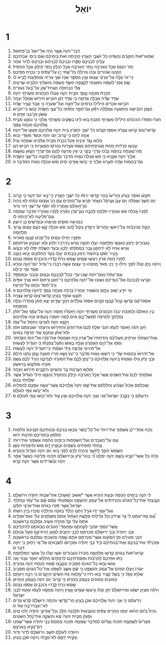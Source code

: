 #+TITLE: יוֹאֵל 
* 1  
1. דְּבַר־יְהוָה֙ אֲשֶׁ֣ר הָיָ֔ה אֶל־יֹואֵ֖ל בֶּן־פְּתוּאֵֽל׃ 
2. שִׁמְעוּ־זֹאת֙ הַזְּקֵנִ֔ים וְהַֽאֲזִ֔ינוּ כֹּ֖ל יֹושְׁבֵ֣י הָאָ֑רֶץ הֶהָ֤יְתָה זֹּאת֙ בִּֽימֵיכֶ֔ם וְאִ֖ם בִּימֵ֥י אֲבֹֽתֵיכֶֽם׃ 
3. עָלֶ֖יהָ לִבְנֵיכֶ֣ם סַפֵּ֑רוּ וּבְנֵיכֶם֙ לִבְנֵיהֶ֔ם וּבְנֵיהֶ֖ם לְדֹ֥ור אַחֵֽר׃ 
4. יֶ֤תֶר הַגָּזָם֙ אָכַ֣ל הָֽאַרְבֶּ֔ה וְיֶ֥תֶר הָאַרְבֶּ֖ה אָכַ֣ל הַיָּ֑לֶק וְיֶ֣תֶר הַיֶּ֔לֶק אָכַ֖ל הֶחָסִֽיל׃ 
5. הָקִ֤יצוּ שִׁכֹּורִים֙ וּבְכ֔וּ וְהֵילִ֖לוּ כָּל־שֹׁ֣תֵי יָ֑יִן עַל־עָסִ֕יס כִּ֥י נִכְרַ֖ת מִפִּיכֶֽם׃ 
6. כִּֽי־גֹוי֙ עָלָ֣ה עַל־אַרְצִ֔י עָצ֖וּם וְאֵ֣ין מִסְפָּ֑ר שִׁנָּיו֙ שִׁנֵּ֣י אַרְיֵ֔ה וּֽמְתַלְּעֹ֥ות לָבִ֖יא לֹֽו׃ 
7. שָׂ֤ם גַּפְנִי֙ לְשַׁמָּ֔ה וּתְאֵנָתִ֖י לִקְצָפָ֑ה חָשֹׂ֤ף חֲשָׂפָהּ֙ וְהִשְׁלִ֔יךְ הִלְבִּ֖ינוּ שָׂרִיגֶֽיהָ׃ 
8. אֱלִ֕י כִּבְתוּלָ֥ה חֲגֻֽרַת־שַׂ֖ק עַל־בַּ֥עַל נְעוּרֶֽיהָ׃ 
9. הָכְרַ֥ת מִנְחָ֛ה וָנֶ֖סֶךְ מִבֵּ֣ית יְהוָ֑ה אָֽבְלוּ֙ הַכֹּ֣הֲנִ֔ים מְשָׁרְתֵ֖י יְהוָֽה׃ 
10. שֻׁדַּ֣ד שָׂדֶ֔ה אָבְלָ֖ה אֲדָמָ֑ה כִּ֚י שֻׁדַּ֣ד דָּגָ֔ן הֹובִ֥ישׁ תִּירֹ֖ושׁ אֻמְלַ֥ל יִצְהָֽר׃ 
11. הֹבִ֣ישׁוּ אִכָּרִ֗ים הֵילִ֙ילוּ֙ כֹּֽרְמִ֔ים עַל־חִטָּ֖ה וְעַל־שְׂעֹרָ֑ה כִּ֥י אָבַ֖ד קְצִ֥יר שָׂדֶֽה׃ 
12. הַגֶּ֣פֶן הֹובִ֔ישָׁה וְהַתְּאֵנָ֖ה אֻמְלָ֑לָה רִמֹּ֞ון גַּם־תָּמָ֣ר וְתַפּ֗וּחַ כָּל־עֲצֵ֤י הַשָּׂדֶה֙ יָבֵ֔שׁוּ כִּֽי־הֹבִ֥ישׁ שָׂשֹׂ֖ון מִן־בְּנֵ֥י אָדָֽם׃ ס 
13. חִגְר֨וּ וְסִפְד֜וּ הַכֹּהֲנִ֗ים הֵילִ֙ילוּ֙ מְשָׁרְתֵ֣י מִזְבֵּ֔חַ בֹּ֚אוּ לִ֣ינוּ בַשַּׂקִּ֔ים מְשָׁרְתֵ֖י אֱלֹהָ֑י כִּ֥י נִמְנַ֛ע מִבֵּ֥ית אֱלֹהֵיכֶ֖ם מִנְחָ֥ה וָנָֽסֶךְ׃ 
14. קַדְּשׁוּ־צֹום֙ קִרְא֣וּ עֲצָרָ֔ה אִסְפ֣וּ זְקֵנִ֗ים כֹּ֚ל יֹשְׁבֵ֣י הָאָ֔רֶץ בֵּ֖ית יְהוָ֣ה אֱלֹהֵיכֶ֑ם וְזַעֲק֖וּ אֶל־יְהוָֽה׃ 
15. אֲהָ֖הּ לַיֹּ֑ום כִּ֤י קָרֹוב֙ יֹ֣ום יְהוָ֔ה וּכְשֹׁ֖ד מִשַׁדַּ֥י יָבֹֽוא׃ 
16. הֲלֹ֛וא נֶ֥גֶד עֵינֵ֖ינוּ אֹ֣כֶל נִכְרָ֑ת מִבֵּ֥ית אֱלֹהֵ֖ינוּ שִׂמְחָ֥ה וָגִֽיל׃ 
17. עָבְשׁ֣וּ פְרֻדֹ֗ות תַּ֚חַת מֶגְרְפֹ֣תֵיהֶ֔ם נָשַׁ֙מּוּ֙ אֹֽצָרֹ֔ות נֶהֶרְס֖וּ מַמְּגֻרֹ֑ות כִּ֥י הֹבִ֖ישׁ דָּגָֽן׃ 
18. מַה־נֶּאֶנְחָ֣ה בְהֵמָ֗ה נָבֹ֙כוּ֙ עֶדְרֵ֣י בָקָ֔ר כִּ֛י אֵ֥ין מִרְעֶ֖ה לָהֶ֑ם גַּם־עֶדְרֵ֥י הַצֹּ֖אן נֶאְשָֽׁמוּ׃ 
19. אֵלֶ֥יךָ יְהוָ֖ה אֶקְרָ֑א כִּ֣י אֵ֗שׁ אָֽכְלָה֙ נְאֹ֣ות מִדְבָּ֔ר וְלֶ֣הָבָ֔ה לִהֲטָ֖ה כָּל־עֲצֵ֥י הַשָּׂדֶֽה׃ 
20. גַּם־בַּהֲמֹ֥ות שָׂדֶ֖ה תַּעֲרֹ֣וג אֵלֶ֑יךָ כִּ֤י יָֽבְשׁוּ֙ אֲפִ֣יקֵי מָ֔יִם וְאֵ֕שׁ אָכְלָ֖ה נְאֹ֥ות הַמִּדְבָּֽר׃ פ 
* 2  
1. תִּקְע֨וּ שֹׁופָ֜ר בְּצִיֹּ֗ון וְהָרִ֙יעוּ֙ בְּהַ֣ר קָדְשִׁ֔י יִרְגְּז֕וּ כֹּ֖ל יֹשְׁבֵ֣י הָאָ֑רֶץ כִּֽי־בָ֥א יֹום־יְהוָ֖ה כִּ֥י קָרֹֽוב׃ 
2. יֹ֧ום חֹ֣שֶׁךְ וַאֲפֵלָ֗ה יֹ֤ום עָנָן֙ וַעֲרָפֶ֔ל כְּשַׁ֖חַר פָּרֻ֣שׂ עַל־הֶֽהָרִ֑ים עַ֚ם רַ֣ב וְעָצ֔וּם כָּמֹ֗הוּ לֹ֤א נִֽהְיָה֙ מִן־הָ֣עֹולָ֔ם וְאַֽחֲרָיו֙ לֹ֣א יֹוסֵ֔ף עַד־שְׁנֵ֖י דֹּ֥ור וָדֹֽור׃ 
3. לְפָנָיו֙ אָ֣כְלָה אֵ֔שׁ וְאַחֲרָ֖יו תְּלַהֵ֣ט לֶֽהָבָ֑ה כְּגַן־עֵ֨דֶן הָאָ֜רֶץ לְפָנָ֗יו וְאַֽחֲרָיו֙ מִדְבַּ֣ר שְׁמָמָ֔ה וְגַם־פְּלֵיטָ֖ה לֹא־הָ֥יְתָה לֹּֽו׃ 
4. כְּמַרְאֵ֥ה סוּסִ֖ים מַרְאֵ֑הוּ וּכְפָרָשִׁ֖ים כֵּ֥ן יְרוּצֽוּן׃ 
5. כְּקֹ֣ול מַרְכָּבֹ֗ות עַל־רָאשֵׁ֤י הֶֽהָרִים֙ יְרַקֵּד֔וּן כְּקֹול֙ לַ֣הַב אֵ֔שׁ אֹכְלָ֖ה קָ֑שׁ כְּעַ֣ם עָצ֔וּם עֱר֖וּךְ מִלְחָמָֽה׃ 
6. מִפָּנָ֖יו יָחִ֣ילוּ עַמִּ֑ים כָּל־פָּנִ֖ים קִבְּצ֥וּ פָארֽוּר׃ 
7. כְּגִבֹּורִ֣ים יְרֻצ֔וּן כְּאַנְשֵׁ֥י מִלְחָמָ֖ה יַעֲל֣וּ חֹומָ֑ה וְאִ֤ישׁ בִּדְרָכָיו֙ יֵֽלֵכ֔וּן וְלֹ֥א יְעַבְּט֖וּן אֹרְחֹותָֽם׃ 
8. וְאִ֤ישׁ אָחִיו֙ לֹ֣א יִדְחָק֔וּן גֶּ֥בֶר בִּמְסִלָּתֹ֖ו יֵֽלֵכ֑וּן וּבְעַ֥ד הַשֶּׁ֛לַח יִפֹּ֖לוּ לֹ֥א יִבְצָֽעוּ׃ 
9. בָּעִ֣יר יָשֹׁ֗קּוּ בַּֽחֹומָה֙ יְרֻצ֔וּן בַּבָּתִּ֖ים יַעֲל֑וּ בְּעַ֧ד הַחַלֹּונִ֛ים יָבֹ֖אוּ כַּגַּנָּֽב׃ 
10. לְפָנָיו֙ רָ֣גְזָה אֶ֔רֶץ רָעֲשׁ֖וּ שָׁמָ֑יִם שֶׁ֤מֶשׁ וְיָרֵ֙חַ֙ קָדָ֔רוּ וְכֹוכָבִ֖ים אָסְפ֥וּ נָגְהָֽם׃ 
11. וַֽיהוָ֗ה נָתַ֤ן קֹולֹו֙ לִפְנֵ֣י חֵילֹ֔ו כִּ֣י רַ֤ב מְאֹד֙ מַחֲנֵ֔הוּ כִּ֥י עָצ֖וּם עֹשֵׂ֣ה דְבָרֹ֑ו כִּֽי־גָדֹ֧ול יֹום־יְהוָ֛ה וְנֹורָ֥א מְאֹ֖ד וּמִ֥י יְכִילֶֽנּוּ׃ 
12. וְגַם־עַתָּה֙ נְאֻם־יְהוָ֔ה שֻׁ֥בוּ עָדַ֖י בְּכָל־לְבַבְכֶ֑ם וּבְצֹ֥ום וּבְבְכִ֖י וּבְמִסְפֵּֽד׃ 
13. וְקִרְע֤וּ לְבַבְכֶם֙ וְאַל־בִּגְדֵיכֶ֔ם וְשׁ֖וּבוּ אֶל־יְהוָ֣ה אֱלֹֽהֵיכֶ֑ם כִּֽי־חַנּ֤וּן וְרַחוּם֙ ה֔וּא אֶ֤רֶךְ אַפַּ֙יִם֙ וְרַב־חֶ֔סֶד וְנִחָ֖ם עַל־הָרָעָֽה׃ 
14. מִ֥י יֹודֵ֖עַ יָשׁ֣וּב וְנִחָ֑ם וְהִשְׁאִ֤יר אַֽחֲרָיו֙ בְּרָכָ֔ה מִנְחָ֣ה וָנֶ֔סֶךְ לַיהוָ֖ה אֱלֹהֵיכֶֽם׃ פ 
15. תִּקְע֥וּ שֹׁופָ֖ר בְּצִיֹּ֑ון קַדְּשׁוּ־צֹ֖ום קִרְא֥וּ עֲצָרָֽה׃ 
16. אִסְפוּ־עָ֞ם קַדְּשׁ֤וּ קָהָל֙ קִבְצ֣וּ זְקֵנִ֔ים אִסְפוּ֙ עֹֽולָלִ֔ים וְיֹנְקֵ֖י שָׁדָ֑יִם יֵצֵ֤א חָתָן֙ מֵֽחֶדְרֹ֔ו וְכַלָּ֖ה מֵחֻפָּתָֽהּ׃ 
17. בֵּ֤ין הָאוּלָם֙ וְלַמִּזְבֵּ֔חַ יִבְכּוּ֙ הַכֹּ֣הֲנִ֔ים מְשָׁרְתֵ֖י יְהוָ֑ה וְֽיֹאמְר֞וּ ח֧וּסָה יְהוָ֣ה עַל־עַמֶּ֗ךָ וְאַל־תִּתֵּ֨ן נַחֲלָתְךָ֤ לְחֶרְפָּה֙ לִמְשָׁל־בָּ֣ם גֹּויִ֔ם לָ֚מָּה יֹאמְר֣וּ בָֽעַמִּ֔ים אַיֵּ֖ה אֱלֹהֵיהֶֽם׃ 
18. וַיְקַנֵּ֥א יְהוָ֖ה לְאַרְצֹ֑ו וַיַּחְמֹ֖ל עַל־עַמֹּֽו׃ 
19. וַיַּ֨עַן יְהוָ֜ה וַיֹּ֣אמֶר לְעַמֹּ֗ו הִנְנִ֨י שֹׁלֵ֤חַ לָכֶם֙ אֶת־הַדָּגָן֙ וְהַתִּירֹ֣ושׁ וְהַיִּצְהָ֔ר וּשְׂבַעְתֶּ֖ם אֹתֹ֑ו וְלֹא־אֶתֵּ֨ן אֶתְכֶ֥ם עֹ֛וד חֶרְפָּ֖ה בַּגֹּויִֽם׃ 
20. וְֽאֶת־הַצְּפֹונִ֞י אַרְחִ֣יק מֵעֲלֵיכֶ֗ם וְהִדַּחְתִּיו֮ אֶל־אֶ֣רֶץ צִיָּ֣ה וּשְׁמָמָה֒ אֶת־פָּנָ֗יו אֶל־הַיָּם֙ הַקַּדְמֹנִ֔י וְסֹפֹ֖ו אֶל־הַיָּ֣ם הָאַֽחֲרֹ֑ון וְעָלָ֣ה בָאְשֹׁ֗ו וְתַ֙עַל֙ צַחֲנָתֹ֔ו כִּ֥י הִגְדִּ֖יל לַעֲשֹֽׂות׃ 
21. אַל־תִּֽירְאִ֖י אֲדָמָ֑ה גִּ֣ילִי וּשְׂמָ֔חִי כִּֽי־הִגְדִּ֥יל יְהוָ֖ה לַעֲשֹֽׂות׃ 
22. אַל־תִּֽירְאוּ֙ בַּהֲמֹ֣ות שָׂדַ֔י כִּ֥י דָשְׁא֖וּ נְאֹ֣ות מִדְבָּ֑ר כִּֽי־עֵץ֙ נָשָׂ֣א פִרְיֹ֔ו תְּאֵנָ֥ה וָגֶ֖פֶן נָתְנ֥וּ חֵילָֽם׃ 
23. וּבְנֵ֣י צִיֹּ֗ון גִּ֤ילוּ וְשִׂמְחוּ֙ בַּיהוָ֣ה אֱלֹֽהֵיכֶ֔ם כִּֽי־נָתַ֥ן לָכֶ֛ם אֶת־הַמֹּורֶ֖ה לִצְדָקָ֑ה וַיֹּ֣ורֶד לָכֶ֗ם גֶּ֛שֶׁם מֹורֶ֥ה וּמַלְקֹ֖ושׁ בָּרִאשֹֽׁון׃ 
24. וּמָלְא֥וּ הַגֳּרָנֹ֖ות בָּ֑ר וְהֵשִׁ֥יקוּ הַיְקָבִ֖ים תִּירֹ֥ושׁ וְיִצְהָֽר׃ 
25. וְשִׁלַּמְתִּ֤י לָכֶם֙ אֶת־הַשָּׁנִ֔ים אֲשֶׁר֙ אָכַ֣ל הָֽאַרְבֶּ֔ה הַיֶּ֖לֶק וְהֶחָסִ֣יל וְהַגָּזָ֑ם חֵילִי֙ הַגָּדֹ֔ול אֲשֶׁ֥ר שִׁלַּ֖חְתִּי בָּכֶֽם׃ 
26. וַאֲכַלְתֶּ֤ם אָכֹול֙ וְשָׂבֹ֔ועַ וְהִלַּלְתֶּ֗ם אֶת־שֵׁ֤ם יְהוָה֙ אֱלֹ֣הֵיכֶ֔ם אֲשֶׁר־עָשָׂ֥ה עִמָּכֶ֖ם לְהַפְלִ֑יא וְלֹא־יֵבֹ֥שׁוּ עַמִּ֖י לְעֹולָֽם׃ 
27. וִידַעְתֶּ֗ם כִּ֣י בְקֶ֤רֶב יִשְׂרָאֵל֙ אָ֔נִי וַאֲנִ֛י יְהוָ֥ה אֱלֹהֵיכֶ֖ם וְאֵ֣ין עֹ֑וד וְלֹא־יֵבֹ֥שׁוּ עַמִּ֖י לְעֹולָֽם׃ ס 
* 3  
1. וְהָיָ֣ה אַֽחֲרֵי־כֵ֗ן אֶשְׁפֹּ֤וךְ אֶת־רוּחִי֙ עַל־כָּל־בָּשָׂ֔ר וְנִבְּא֖וּ בְּנֵיכֶ֣ם וּבְנֹֽותֵיכֶ֑ם זִקְנֵיכֶם֙ חֲלֹמֹ֣ות יַחֲלֹמ֔וּן בַּח֣וּרֵיכֶ֔ם חֶזְיֹנֹ֖ות יִרְאֽוּ׃ 
2. וְגַ֥ם עַל־הָֽעֲבָדִ֖ים וְעַל־הַשְּׁפָחֹ֑ות בַּיָּמִ֣ים הָהֵ֔מָּה אֶשְׁפֹּ֖וךְ אֶת־רוּחִֽי׃ 
3. וְנָֽתַתִּי֙ מֹֽופְתִ֔ים בַּשָּׁמַ֖יִם וּבָאָ֑רֶץ דָּ֣ם וָאֵ֔שׁ וְתִֽימֲרֹ֖ות עָשָֽׁן׃ 
4. הַשֶּׁ֙מֶשׁ֙ יֵהָפֵ֣ךְ לְחֹ֔שֶׁךְ וְהַיָּרֵ֖חַ לְדָ֑ם לִפְנֵ֗י בֹּ֚וא יֹ֣ום יְהוָ֔ה הַגָּדֹ֖ול וְהַנֹּורָֽא׃ 
5. וְהָיָ֗ה כֹּ֧ל אֲשֶׁר־יִקְרָ֛א בְּשֵׁ֥ם יְהוָ֖ה יִמָּלֵ֑ט כִּ֠י בְּהַר־צִיֹּ֨ון וּבִירוּשָׁלַ֜͏ִם תִּֽהְיֶ֣ה פְלֵיטָ֗ה כַּֽאֲשֶׁר֙ אָמַ֣ר יְהוָ֔ה וּבַ֨שְּׂרִידִ֔ים אֲשֶׁ֥ר יְהוָ֖ה קֹרֵֽא׃ 
* 4  
1. כִּ֗י הִנֵּ֛ה בַּיָּמִ֥ים הָהֵ֖מָּה וּבָעֵ֣ת הַהִ֑יא אֲשֶׁ֥ר *אָשׁוּב (אָשִׁ֛יב) אֶת־שְׁב֥וּת יְהוּדָ֖ה וִירוּשָׁלָֽ͏ִם׃ 
2. וְקִבַּצְתִּי֙ אֶת־כָּל־הַגֹּויִ֔ם וְהֹ֣ורַדְתִּ֔ים אֶל־עֵ֖מֶק יְהֹֽושָׁפָ֑ט וְנִשְׁפַּטְתִּ֨י עִמָּ֜ם שָׁ֗ם עַל־עַמִּ֨י וְנַחֲלָתִ֤י יִשְׂרָאֵל֙ אֲשֶׁ֣ר פִּזְּר֣וּ בַגֹּויִ֔ם וְאֶת־אַרְצִ֖י חִלֵּֽקוּ׃ 
3. וְאֶל־עַמִּ֖י יַדּ֣וּ גֹורָ֑ל וַיִּתְּנ֤וּ הַיֶּ֙לֶד֙ בַּזֹּונָ֔ה וְהַיַּלְדָּ֛ה מָכְר֥וּ בַיַּ֖יִן וַיִּשְׁתּֽוּ׃ 
4. וְ֠גַם מָה־אַתֶּ֥ם לִי֙ צֹ֣ר וְצִידֹ֔ון וְכֹ֖ל גְּלִילֹ֣ות פְּלָ֑שֶׁת הַגְּמ֗וּל אַתֶּם֙ מְשַׁלְּמִ֣ים עָלָ֔י וְאִם־גֹּמְלִ֤ים אַתֶּם֙ עָלַ֔י קַ֣ל מְהֵרָ֔ה אָשִׁ֥יב גְּמֻלְכֶ֖ם בְּרֹאשְׁכֶֽם׃ 
5. אֲשֶׁר־כַּסְפִּ֥י וּזְהָבִ֖י לְקַחְתֶּ֑ם וּמַֽחֲמַדַּי֙ הַטֹּבִ֔ים הֲבֵאתֶ֖ם לְהֵיכְלֵיכֶֽם׃ 
6. וּבְנֵ֤י יְהוּדָה֙ וּבְנֵ֣י יְרוּשָׁלַ֔͏ִם מְכַרְתֶּ֖ם לִבְנֵ֣י הַיְּוָנִ֑ים לְמַ֥עַן הַרְחִיקָ֖ם מֵעַ֥ל גְּבוּלָֽם׃ 
7. הִנְנִ֣י מְעִירָ֔ם מִן־הַ֨מָּקֹ֔ום אֲשֶׁר־מְכַרְתֶּ֥ם אֹתָ֖ם שָׁ֑מָּה וַהֲשִׁבֹתִ֥י גְמֻלְכֶ֖ם בְּרֹאשְׁכֶֽם׃ 
8. וּמָכַרְתִּ֞י אֶת־בְּנֵיכֶ֣ם וְאֶת־בְּנֹֽותֵיכֶ֗ם בְּיַד֙ בְּנֵ֣י יְהוּדָ֔ה וּמְכָר֥וּם לִשְׁבָאיִ֖ם אֶל־גֹּ֣וי רָחֹ֑וק כִּ֥י יְהוָ֖ה דִּבֵּֽר׃ ס 
9. קִרְאוּ־זֹאת֙ בַּגֹּויִ֔ם קַדְּשׁ֖וּ מִלְחָמָ֑ה הָעִ֙ירוּ֙ הַגִּבֹּורִ֔ים יִגְּשׁ֣וּ יַֽעֲל֔וּ כֹּ֖ל אַנְשֵׁ֥י הַמִּלְחָמָֽה׃ 
10. כֹּ֤תּוּ אִתֵּיכֶם֙ לַֽחֲרָבֹ֔ות וּמַזְמְרֹֽתֵיכֶ֖ם לִרְמָחִ֑ים הַֽחַלָּ֔שׁ יֹאמַ֖ר גִּבֹּ֥ור אָֽנִי׃ 
11. ע֣וּשׁוּ וָבֹ֧אוּ כָֽל־הַגֹּויִ֛ם מִסָּבִ֖יב וְנִקְבָּ֑צוּ שָׁ֕מָּה הַֽנְחַ֥ת יְהוָ֖ה גִּבֹּורֶֽיךָ׃ 
12. יֵעֹ֙ורוּ֙ וְיַעֲל֣וּ הַגֹּויִ֔ם אֶל־עֵ֖מֶק יְהֹֽושָׁפָ֑ט כִּ֣י שָׁ֗ם אֵשֵׁ֛ב לִשְׁפֹּ֥ט אֶת־כָּל־הַגֹּויִ֖ם מִסָּבִֽיב׃ 
13. שִׁלְח֣וּ מַגָּ֔ל כִּ֥י בָשַׁ֖ל קָצִ֑יר בֹּ֤אֽוּ רְדוּ֙ כִּֽי־מָ֣לְאָה גַּ֔ת הֵשִׁ֙יקוּ֙ הַיְקָבִ֔ים כִּ֥י רַבָּ֖ה רָעָתָֽם׃ 
14. הֲמֹונִ֣ים הֲמֹונִ֔ים בְּעֵ֖מֶק הֶֽחָר֑וּץ כִּ֤י קָרֹוב֙ יֹ֣ום יְהוָ֔ה בְּעֵ֖מֶק הֶחָרֽוּץ׃ 
15. שֶׁ֥מֶשׁ וְיָרֵ֖חַ קָדָ֑רוּ וְכֹוכָבִ֖ים אָסְפ֥וּ נָגְהָֽם׃ 
16. וַיהוָ֞ה מִצִּיֹּ֣ון יִשְׁאָ֗ג וּמִירוּשָׁלַ֙͏ִם֙ יִתֵּ֣ן קֹולֹ֔ו וְרָעֲשׁ֖וּ שָׁמַ֣יִם וָאָ֑רֶץ וַֽיהוָה֙ מַֽחֲסֶ֣ה לְעַמֹּ֔ו וּמָעֹ֖וז לִבְנֵ֥י יִשְׂרָאֵֽל׃ 
17. וִֽידַעְתֶּ֗ם כִּ֣י אֲנִ֤י יְהוָה֙ אֱלֹ֣הֵיכֶ֔ם שֹׁכֵ֖ן בְּצִיֹּ֣ון הַר־קָדְשִׁ֑י וְהָיְתָ֤ה יְרוּשָׁלַ֙͏ִם֙ קֹ֔דֶשׁ וְזָרִ֥ים לֹא־יַֽעַבְרוּ־בָ֖הּ עֹֽוד׃ ס 
18. וְהָיָה֩ בַיֹּ֨ום הַה֜וּא יִטְּפ֧וּ הֶהָרִ֣ים עָסִ֗יס וְהַגְּבָעֹות֙ תֵּלַ֣כְנָה חָלָ֔ב וְכָל־אֲפִיקֵ֥י יְהוּדָ֖ה יֵ֣לְכוּ מָ֑יִם וּמַעְיָ֗ן מִבֵּ֤ית יְהוָה֙ יֵצֵ֔א וְהִשְׁקָ֖ה אֶת־נַ֥חַל הַשִּׁטִּֽים׃ 
19. מִצְרַ֙יִם֙ לִשְׁמָמָ֣ה תִֽהְיֶ֔ה וֶאֱדֹ֕ום לְמִדְבַּ֥ר שְׁמָמָ֖ה תִּֽהְיֶ֑ה מֵֽחֲמַס֙ בְּנֵ֣י יְהוּדָ֔ה אֲשֶׁר־שָׁפְכ֥וּ דָם־נָקִ֖יא בְּאַרְצָֽם׃ 
20. וִיהוּדָ֖ה לְעֹולָ֣ם תֵּשֵׁ֑ב וִירוּשָׁלַ֖͏ִם לְדֹ֥ור וָדֹֽור׃ 
21. וְנִקֵּ֖יתִי דָּמָ֣ם לֹֽא־נִקֵּ֑יתִי וַֽיהוָ֖ה שֹׁכֵ֥ן בְּצִיֹּֽון׃ 
